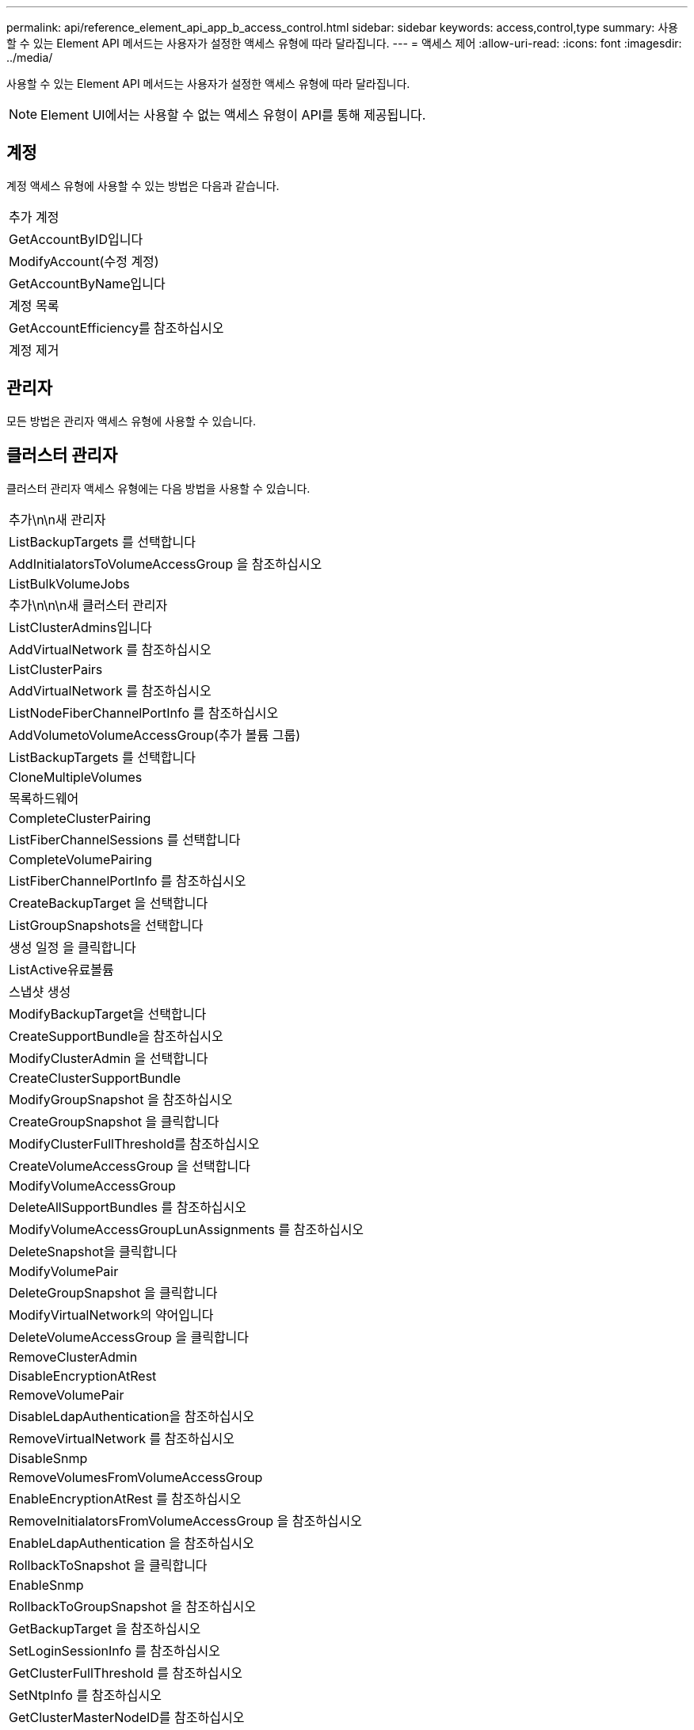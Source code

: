 ---
permalink: api/reference_element_api_app_b_access_control.html 
sidebar: sidebar 
keywords: access,control,type 
summary: 사용할 수 있는 Element API 메서드는 사용자가 설정한 액세스 유형에 따라 달라집니다. 
---
= 액세스 제어
:allow-uri-read: 
:icons: font
:imagesdir: ../media/


[role="lead"]
사용할 수 있는 Element API 메서드는 사용자가 설정한 액세스 유형에 따라 달라집니다.


NOTE: Element UI에서는 사용할 수 없는 액세스 유형이 API를 통해 제공됩니다.



== 계정

계정 액세스 유형에 사용할 수 있는 방법은 다음과 같습니다.

|===


 a| 
추가 계정



 a| 
GetAccountByID입니다



 a| 
ModifyAccount(수정 계정)



 a| 
GetAccountByName입니다



 a| 
계정 목록



 a| 
GetAccountEfficiency를 참조하십시오



 a| 
계정 제거

|===


== 관리자

모든 방법은 관리자 액세스 유형에 사용할 수 있습니다.



== 클러스터 관리자

클러스터 관리자 액세스 유형에는 다음 방법을 사용할 수 있습니다.

|===


 a| 
추가\n\n새 관리자



 a| 
ListBackupTargets 를 선택합니다



 a| 
AddInitialatorsToVolumeAccessGroup 을 참조하십시오



 a| 
ListBulkVolumeJobs



 a| 
추가\n\n\n새 클러스터 관리자



 a| 
ListClusterAdmins입니다



 a| 
AddVirtualNetwork 를 참조하십시오



 a| 
ListClusterPairs



 a| 
AddVirtualNetwork 를 참조하십시오



 a| 
ListNodeFiberChannelPortInfo 를 참조하십시오



 a| 
AddVolumetoVolumeAccessGroup(추가 볼륨 그룹)



 a| 
ListBackupTargets 를 선택합니다



 a| 
CloneMultipleVolumes



 a| 
목록하드웨어



 a| 
CompleteClusterPairing



 a| 
ListFiberChannelSessions 를 선택합니다



 a| 
CompleteVolumePairing



 a| 
ListFiberChannelPortInfo 를 참조하십시오



 a| 
CreateBackupTarget 을 선택합니다



 a| 
ListGroupSnapshots을 선택합니다



 a| 
생성 일정 을 클릭합니다



 a| 
ListActive유료볼륨



 a| 
스냅샷 생성



 a| 
ModifyBackupTarget을 선택합니다



 a| 
CreateSupportBundle을 참조하십시오



 a| 
ModifyClusterAdmin 을 선택합니다



 a| 
CreateClusterSupportBundle



 a| 
ModifyGroupSnapshot 을 참조하십시오



 a| 
CreateGroupSnapshot 을 클릭합니다



 a| 
ModifyClusterFullThreshold를 참조하십시오



 a| 
CreateVolumeAccessGroup 을 선택합니다



 a| 
ModifyVolumeAccessGroup



 a| 
DeleteAllSupportBundles 를 참조하십시오



 a| 
ModifyVolumeAccessGroupLunAssignments 를 참조하십시오



 a| 
DeleteSnapshot을 클릭합니다



 a| 
ModifyVolumePair



 a| 
DeleteGroupSnapshot 을 클릭합니다



 a| 
ModifyVirtualNetwork의 약어입니다



 a| 
DeleteVolumeAccessGroup 을 클릭합니다



 a| 
RemoveClusterAdmin



 a| 
DisableEncryptionAtRest



 a| 
RemoveVolumePair



 a| 
DisableLdapAuthentication을 참조하십시오



 a| 
RemoveVirtualNetwork 를 참조하십시오



 a| 
DisableSnmp



 a| 
RemoveVolumesFromVolumeAccessGroup



 a| 
EnableEncryptionAtRest 를 참조하십시오



 a| 
RemoveInitialatorsFromVolumeAccessGroup 을 참조하십시오



 a| 
EnableLdapAuthentication 을 참조하십시오



 a| 
RollbackToSnapshot 을 클릭합니다



 a| 
EnableSnmp



 a| 
RollbackToGroupSnapshot 을 참조하십시오



 a| 
GetBackupTarget 을 참조하십시오



 a| 
SetLoginSessionInfo 를 참조하십시오



 a| 
GetClusterFullThreshold 를 참조하십시오



 a| 
SetNtpInfo 를 참조하십시오



 a| 
GetClusterMasterNodeID를 참조하십시오



 a| 
SetSnmpACL



 a| 
GetHardwareConfig 를 참조하십시오



 a| 
SetSnmpInfo 를 선택합니다



 a| 
GetLdapConfiguration 을 참조하십시오



 a| 
SetSnmpTrapInfo 를 선택합니다



 a| 
GetLoginSessionInfo 를 참조하십시오



 a| 
SetRemoteLoggingHosts 를 선택합니다



 a| 
GetNtpInfo 를 참조하십시오



 a| 
종료



 a| 
GetNvramInfo 를 참조하십시오



 a| 
StartBulkVolumeRead



 a| 
GetRawStats 를 참조하십시오



 a| 
StartBulkVolumeWrite



 a| 
GetSnmpACL



 a| 
StartClusterPairing을 선택합니다



 a| 
GetVolumeAccessGroupEfficiency



 a| 
StartVolumePairing



 a| 
GetVolumeAccessLunAssignments 를 참조하십시오



 a| 
TestLdapAuthentication을 참조하십시오



 a| 
GetVirtualNetwork 를 참조하십시오



 a| 

|===


== 드라이브

드라이브 액세스 유형에 사용할 수 있는 방법은 다음과 같습니다.

|===


 a| 
ListDrives를 선택합니다



 a| 
드라이브 제거



 a| 
추가 드라이브



 a| 
SecureEraseDrives

|===


== 노드

노드 액세스 유형에 사용할 수 있는 방법은 다음과 같습니다.

|===


 a| 
추가 노드



 a| 
ListPendingNodes 를 참조하십시오



 a| 
ListActiveNodes 를 선택합니다



 a| 
노드 제거

|===


== 읽기

읽기 액세스 유형에 사용할 수 있는 방법은 다음과 같습니다.

|===


 a| 
GetAccountByID입니다



 a| 
목록\n\n\n\n\n



 a| 
GetAccountByName입니다



 a| 
ListDeletedVolumes 를 클릭합니다



 a| 
GetAsyncResult 를 참조하십시오



 a| 
목록하드웨어



 a| 
GetClusterCapacity 를 선택합니다



 a| 
ListDrives를 선택합니다



 a| 
GetDefaultQoS를 참조하십시오



 a| 
ListEvents 를 선택합니다



 a| 
GetDriveStats 를 참조하십시오



 a| 
목록 세션



 a| 
소프트웨어업그레이드



 a| 
ListPendingNodes 를 참조하십시오



 a| 
GetVolumeStats 를 참조하십시오



 a| 
ListSyncJobs 를 선택합니다



 a| 
계정 목록



 a| 
ListVolumeAccessGroups 를 선택합니다



 a| 
ListActiveNodes 를 선택합니다



 a| 
ListVolumeStatsByAccount



 a| 
ListActiveNodes 를 선택합니다



 a| 
ListVolumeStatsByVolume



 a| 
ListActiveVolumes



 a| 
ListVolumeStatsByVolumeAccessGroup



 a| 
목록노드



 a| 
ListVolumesForAccount



 a| 
ListBackupTargets 를 선택합니다

|===


== 보고

보고 액세스 유형에 사용할 수 있는 방법은 다음과 같습니다.

|===


 a| 
클리어클러스터 폭행



 a| 
GetVolumeEffiency(볼륨 효율성)



 a| 
GetAccountEfficiency를 참조하십시오



 a| 
GetVolumeStats 를 참조하십시오



 a| 
GetClusterCapacity 를 선택합니다



 a| 
목록\n\n\n\n\n



 a| 
GetClusterHardwareInfo 를 참조하십시오



 a| 
ListClusterFats



 a| 
GetClusterInfo 를 참조하십시오



 a| 
ListClusterPairs



 a| 
GetClusterMasterNodeID를 참조하십시오



 a| 
목록하드웨어



 a| 
GetClusterStats 를 참조하십시오



 a| 
ListEvents 를 선택합니다



 a| 
GetDriveHardwareInfo 를 참조하십시오



 a| 
목록 세션



 a| 
GetDriveStats 를 참조하십시오



 a| 
ListSchedules(일정 목록



 a| 
GetNetworkConfig 를 참조하십시오



 a| 
ListServices 를 클릭합니다



 a| 
GetNodeHardwareInfo 를 참조하십시오



 a| 
ListSyncJobs 를 선택합니다



 a| 
GetNodeStats 를 참조하십시오



 a| 
목록가상네트워크



 a| 
GetSnmpInfo 를 참조하십시오



 a| 
ListVolumeStatsByAccount



 a| 
GetSnmpTrapInfo 를 참조하십시오



 a| 
ListVolumeStatsByVolume



 a| 
GetVolumeAccessGroupEfficiency



 a| 
ListVolumeStatsByVolumeAccessGroup

|===


== 리포지토리

ListAllNodes 메서드는 리포지토리 액세스 유형에 사용할 수 있습니다.



== 볼륨

볼륨 액세스 유형에 사용할 수 있는 방법은 다음과 같습니다.

|===


 a| 
CreateVolume(생성 볼륨)



 a| 
DeleteVolume(삭제 볼륨



 a| 
ModifyBackupTarget을 선택합니다



 a| 
CloneVolume(볼륨)



 a| 
삭제 볼륨 페어링



 a| 
ModifyVolumes를 선택합니다



 a| 
CloneMultipleVolumes



 a| 
GetBackupTarget 을 참조하십시오



 a| 
ModifyVolumePair



 a| 
CreateBackupTarget 을 선택합니다



 a| 
GetDefaultQoS를 참조하십시오



 a| 
PurgeDeletedVolume



 a| 
스냅샷 생성



 a| 
ListActiveVolumes



 a| 
RemoveBackupTarget 을 선택합니다



 a| 
CreateGroupSnapshot 을 클릭합니다



 a| 
ListBackupTarget 을 선택합니다



 a| 
RemoveVolumePair



 a| 
CompleteVolumePairing



 a| 
ListGroupSnapshots을 선택합니다



 a| 
RestoreDeletedVolume



 a| 
CloneMultipleVolumes



 a| 
ListVolumesForAccount



 a| 
RollbackToGroupSnapshot 을 참조하십시오



 a| 
DeleteGroupSnapshot 을 클릭합니다



 a| 
ListDeletedVolumes 를 클릭합니다



 a| 
RollbackToSnapshot 을 클릭합니다



 a| 
DeleteSnapshot을 클릭합니다



 a| 
ListGroupSnapshots을 선택합니다



 a| 
StartBulkVolumeRead



 a| 
StartBulkVolumeWrite



 a| 
StartVolumePairing



 a| 
UpdateBulkVolumeStatus 를 선택합니다

|===


== 쓰기

쓰기 액세스 유형에는 다음 방법을 사용할 수 있습니다.

|===


 a| 
추가 드라이브



 a| 
노드 제거



 a| 
추가 노드



 a| 
계정 제거



 a| 
추가 계정



 a| 
RemoveVolumesFromVolumeAccessGroup



 a| 
AddVolumeToVolumeAccessGroup



 a| 
RemoveInitialatorsFromVolumeAccessGroup 을 참조하십시오



 a| 
AddInitialatorsToVolumeAccessGroup 을 참조하십시오



 a| 
DeleteVolumeAccessGroup 을 클릭합니다



 a| 
CreateVolumeAccessGroup 을 선택합니다



 a| 
DeleteVolume(삭제 볼륨



 a| 
ModifyVolumeAccessGroup



 a| 
RestoreDeletedVolume



 a| 
ModifyAccount(수정 계정)



 a| 
PurgeDeletedVolume



 a| 
CreateVolume(생성 볼륨)



 a| 
ModifyVolume(수정 볼륨)



 a| 
CloneVolume(볼륨)



 a| 
GetAsyncResult 를 참조하십시오



 a| 
드라이브 제거

|===
.관련 정보
link:../storage/concept_system_manage_manage_cluster_administrator_users.html#view-cluster-admin-details["Element UI에서 사용할 수 있는 액세스 유형에 대해 알아봅니다"]

